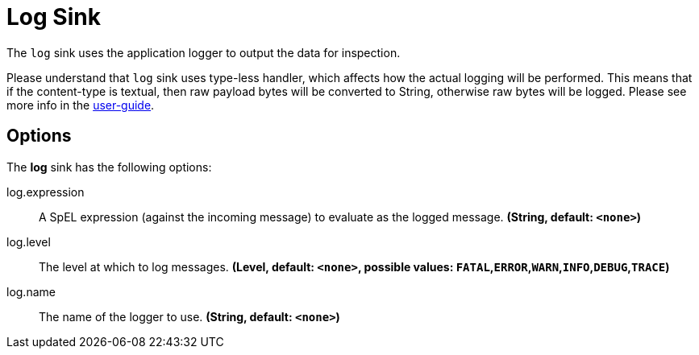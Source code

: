 //tag::ref-doc[]
= Log Sink

The `log` sink uses the application logger to output the data for inspection.

Please understand that `log` sink uses type-less handler, which affects how the actual logging will be performed.
This means that if the content-type is textual, then raw payload bytes will be converted to String, otherwise raw bytes will be logged.
Please see more info in the https://docs.spring.io/spring-cloud-stream/docs/Elmhurst.RELEASE/reference/htmlsingle/#_content_type_versus_argument_type[user-guide].

== Options

The **$$log$$** $$sink$$ has the following options:


//tag::configuration-properties[]
$$log.expression$$:: $$A SpEL expression (against the incoming message) to evaluate as the logged message.$$ *($$String$$, default: `$$<none>$$`)*
$$log.level$$:: $$The level at which to log messages.$$ *($$Level$$, default: `$$<none>$$`, possible values: `FATAL`,`ERROR`,`WARN`,`INFO`,`DEBUG`,`TRACE`)*
$$log.name$$:: $$The name of the logger to use.$$ *($$String$$, default: `$$<none>$$`)*
//end::configuration-properties[]

//end::ref-doc[]
